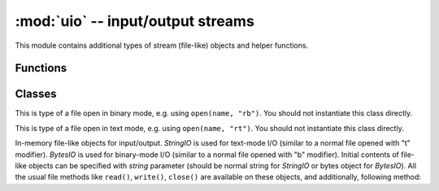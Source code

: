:mod:`uio` -- input/output streams
==================================

.. module:: uio
   :synopsis: input/output streams

This module contains additional types of stream (file-like) objects
and helper functions.

Functions
---------

.. function:: open(name, mode='r', **kwargs)

    Open a file. Builtin ``open()`` function is alised to this function.
    All ports (which provide access to file system) are required to support
    `mode` parameter, but support for other arguments vary by port.

Classes
-------

.. class:: FileIO(...)

    This is type of a file open in binary mode, e.g. using ``open(name, "rb")``.
    You should not instantiate this class directly.

.. class:: TextIOWrapper(...)

    This is type of a file open in text mode, e.g. using ``open(name, "rt")``.
    You should not instantiate this class directly.

.. class:: StringIO([string])
.. class:: BytesIO([string])

    In-memory file-like objects for input/output. `StringIO` is used for
    text-mode I/O (similar to a normal file opened with "t" modifier).
    `BytesIO` is used for binary-mode I/O (similar to a normal file
    opened with "b" modifier). Initial contents of file-like objects
    can be specified with `string` parameter (should be normal string
    for `StringIO` or bytes object for `BytesIO`). All the usual file
    methods like ``read()``, ``write()``, ``close()`` are available on
    these objects, and additionally, following method:

    .. method:: getvalue()

        Get the current contents of the underlying buffer which holds data.
